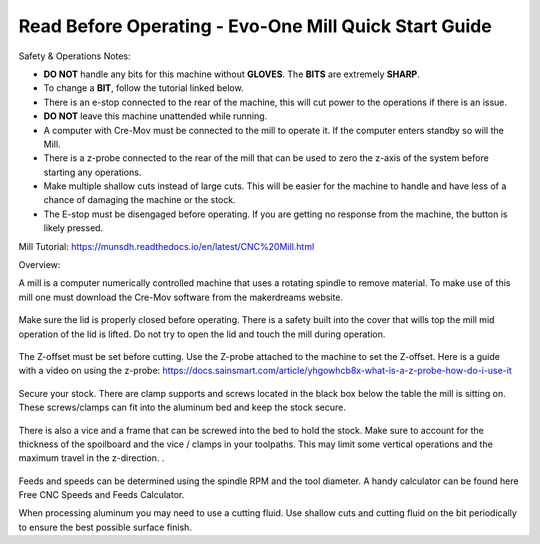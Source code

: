 Read Before Operating - Evo-One Mill Quick Start Guide
======================================================

Safety & Operations Notes:


* **DO NOT** handle any bits for this machine without **GLOVES**. The **BITS** are extremely **SHARP**.

*  To change a **BIT**, follow the tutorial linked below.

*  There is an e-stop connected to the rear of the machine, this will cut power to the operations if there is an issue.

*  **DO NOT** leave this machine unattended while running.

*  A computer with Cre-Mov must be connected to the mill to operate it. If the computer enters standby so will the Mill.

*  There is a z-probe connected to the rear of the mill that can be used to zero the z-axis of the system before starting any operations.

*  Make multiple shallow cuts instead of large cuts. This will be easier for the machine to handle and have less of a chance of damaging the machine or the stock.

*  The E-stop must be disengaged before operating. If you are getting no response from the machine, the button is likely pressed.  


Mill Tutorial: https://munsdh.readthedocs.io/en/latest/CNC%20Mill.html

Overview:

A mill is a computer numerically controlled machine that uses a rotating spindle to remove material. To make use of this mill one must download the Cre-Mov software from the makerdreams website. 

.. figure:: ../_static/images/EVOMILL1.jpg
    :figwidth: 600px
    :target: ../_static/images/EVOMILL1.jpg

Make sure the lid is properly closed before operating. There is a safety built into the cover that wills top the mill mid operation of the lid is lifted. Do not try to open the lid and touch the mill during operation. 

.. figure:: ../_static/images/EVOMILL2.jpg
    :figwidth: 600px
    :target: ../_static/images/EVOMILL2.jpg

The Z-offset must be set before cutting. Use the Z-probe attached to the machine to set the Z-offset. Here is a guide with a video on using the z-probe: https://docs.sainsmart.com/article/yhgowhcb8x-what-is-a-z-probe-how-do-i-use-it

.. figure:: ../_static/images/EVOMILL3.jpg
    :figwidth: 600px
    :target: ../_static/images/EVOMILL3.jpg

Secure your stock. There are clamp supports and screws located in the black box below the table the mill is sitting on. These screws/clamps can fit into the aluminum bed and keep the stock secure. 

.. figure:: ../_static/images/EVOMILL4.jpg
    :figwidth: 600px
    :target: ../_static/images/EVOMILL4.jpg

There is also a vice and a frame that can be screwed into the bed to hold the stock. Make sure to account for the thickness of the spoilboard and the vice / clamps in your toolpaths. This may limit some vertical operations and the maximum travel in the z-direction. . 

.. figure:: ../_static/images/EVOMILL5.jpg
    :figwidth: 600px
    :target: ../_static/images/EVOMILL5.jpg

Feeds and speeds can be determined using the spindle RPM and the tool diameter. A handy calculator can be found here Free CNC Speeds and Feeds Calculator.

When processing aluminum you may need to use a cutting fluid. Use shallow cuts and cutting fluid on the bit periodically to ensure the best possible surface finish. 



